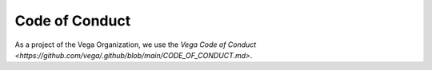 Code of Conduct
===============

As a project of the Vega Organization, we use the `Vega Code of Conduct <https://github.com/vega/.github/blob/main/CODE_OF_CONDUCT.md>`.
